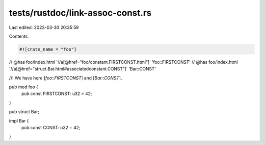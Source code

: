 tests/rustdoc/link-assoc-const.rs
=================================

Last edited: 2023-03-30 20:35:59

Contents:

.. code-block:: rs

    #![crate_name = "foo"]

// @has foo/index.html '//a[@href="foo/constant.FIRSTCONST.html"]' 'foo::FIRSTCONST'
// @has foo/index.html '//a[@href="struct.Bar.html#associatedconstant.CONST"]' 'Bar::CONST'

//! We have here [`foo::FIRSTCONST`] and [`Bar::CONST`].

pub mod foo {
    pub const FIRSTCONST: u32 = 42;
}

pub struct Bar;

impl Bar {
    pub const CONST: u32 = 42;
}


